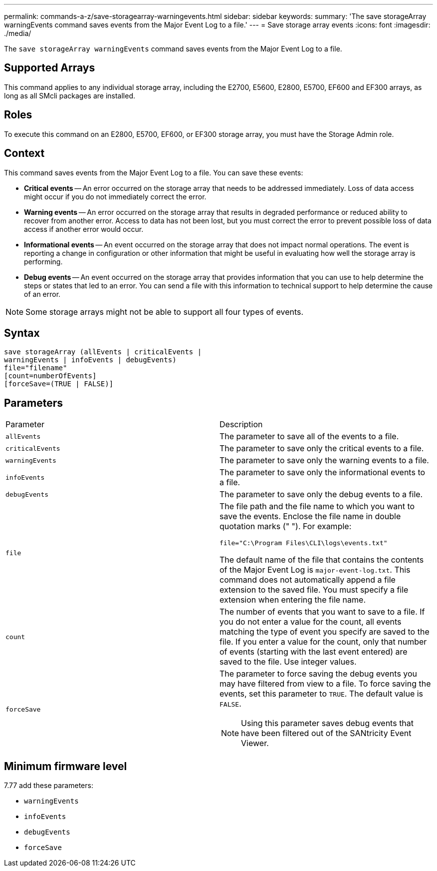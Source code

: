 ---
permalink: commands-a-z/save-storagearray-warningevents.html
sidebar: sidebar
keywords: 
summary: 'The save storageArray warningEvents command saves events from the Major Event Log to a file.'
---
= Save storage array events
:icons: font
:imagesdir: ./media/

[.lead]
The `save storageArray warningEvents` command saves events from the Major Event Log to a file.

== Supported Arrays

This command applies to any individual storage array, including the E2700, E5600, E2800, E5700, EF600 and EF300 arrays, as long as all SMcli packages are installed.

== Roles

To execute this command on an E2800, E5700, EF600, or EF300 storage array, you must have the Storage Admin role.

== Context

This command saves events from the Major Event Log to a file. You can save these events:

* *Critical events* -- An error occurred on the storage array that needs to be addressed immediately. Loss of data access might occur if you do not immediately correct the error.
* *Warning events* -- An error occurred on the storage array that results in degraded performance or reduced ability to recover from another error. Access to data has not been lost, but you must correct the error to prevent possible loss of data access if another error would occur.
* *Informational events* -- An event occurred on the storage array that does not impact normal operations. The event is reporting a change in configuration or other information that might be useful in evaluating how well the storage array is performing.
* *Debug events* -- An event occurred on the storage array that provides information that you can use to help determine the steps or states that led to an error. You can send a file with this information to technical support to help determine the cause of an error.

[NOTE]
====
Some storage arrays might not be able to support all four types of events.
====

== Syntax

----
save storageArray (allEvents | criticalEvents |
warningEvents | infoEvents | debugEvents)
file="filename"
[count=numberOfEvents]
[forceSave=(TRUE | FALSE)]
----

== Parameters

|===
| Parameter| Description
a|
`allEvents`
a|
The parameter to save all of the events to a file.
a|
`criticalEvents`
a|
The parameter to save only the critical events to a file.
a|
`warningEvents`
a|
The parameter to save only the warning events to a file.
a|
`infoEvents`
a|
The parameter to save only the informational events to a file.
a|
`debugEvents`
a|
The parameter to save only the debug events to a file.
a|
`file`
a|
The file path and the file name to which you want to save the events. Enclose the file name in double quotation marks (" "). For example:

`file="C:\Program Files\CLI\logs\events.txt"`

The default name of the file that contains the contents of the Major Event Log is `major-event-log.txt`. This command does not automatically append a file extension to the saved file. You must specify a file extension when entering the file name.

a|
`count`
a|
The number of events that you want to save to a file. If you do not enter a value for the count, all events matching the type of event you specify are saved to the file. If you enter a value for the count, only that number of events (starting with the last event entered) are saved to the file. Use integer values.
a|
`forceSave`
a|
The parameter to force saving the debug events you may have filtered from view to a file. To force saving the events, set this parameter to `TRUE`. The default value is `FALSE`.
[NOTE]
====
Using this parameter saves debug events that have been filtered out of the SANtricity Event Viewer.
====

|===

== Minimum firmware level

7.77 add these parameters:

* `warningEvents`
* `infoEvents`
* `debugEvents`
* `forceSave`
